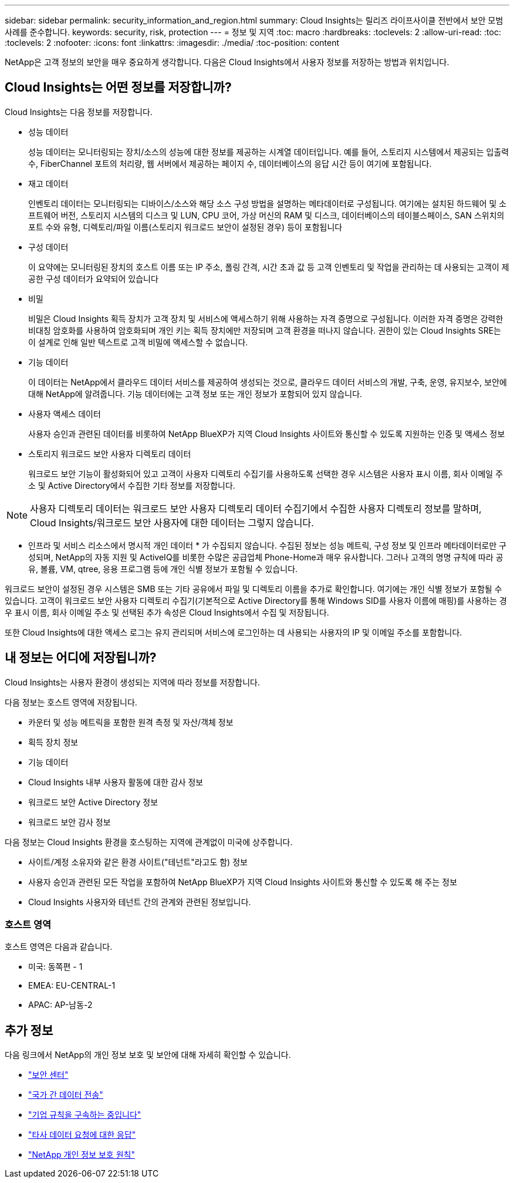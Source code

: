 ---
sidebar: sidebar 
permalink: security_information_and_region.html 
summary: Cloud Insights는 릴리즈 라이프사이클 전반에서 보안 모범 사례를 준수합니다. 
keywords: security, risk, protection 
---
= 정보 및 지역
:toc: macro
:hardbreaks:
:toclevels: 2
:allow-uri-read: 
:toc: 
:toclevels: 2
:nofooter: 
:icons: font
:linkattrs: 
:imagesdir: ./media/
:toc-position: content


[role="lead"]
NetApp은 고객 정보의 보안을 매우 중요하게 생각합니다. 다음은 Cloud Insights에서 사용자 정보를 저장하는 방법과 위치입니다.



== Cloud Insights는 어떤 정보를 저장합니까?

Cloud Insights는 다음 정보를 저장합니다.

* 성능 데이터
+
성능 데이터는 모니터링되는 장치/소스의 성능에 대한 정보를 제공하는 시계열 데이터입니다. 예를 들어, 스토리지 시스템에서 제공되는 입출력 수, FiberChannel 포트의 처리량, 웹 서버에서 제공하는 페이지 수, 데이터베이스의 응답 시간 등이 여기에 포함됩니다.

* 재고 데이터
+
인벤토리 데이터는 모니터링되는 디바이스/소스와 해당 소스 구성 방법을 설명하는 메타데이터로 구성됩니다. 여기에는 설치된 하드웨어 및 소프트웨어 버전, 스토리지 시스템의 디스크 및 LUN, CPU 코어, 가상 머신의 RAM 및 디스크, 데이터베이스의 테이블스페이스, SAN 스위치의 포트 수와 유형, 디렉토리/파일 이름(스토리지 워크로드 보안이 설정된 경우) 등이 포함됩니다

* 구성 데이터
+
이 요약에는 모니터링된 장치의 호스트 이름 또는 IP 주소, 폴링 간격, 시간 초과 값 등 고객 인벤토리 및 작업을 관리하는 데 사용되는 고객이 제공한 구성 데이터가 요약되어 있습니다

* 비밀
+
비밀은 Cloud Insights 획득 장치가 고객 장치 및 서비스에 액세스하기 위해 사용하는 자격 증명으로 구성됩니다. 이러한 자격 증명은 강력한 비대칭 암호화를 사용하여 암호화되며 개인 키는 획득 장치에만 저장되며 고객 환경을 떠나지 않습니다. 권한이 있는 Cloud Insights SRE는 이 설계로 인해 일반 텍스트로 고객 비밀에 액세스할 수 없습니다.

* 기능 데이터
+
이 데이터는 NetApp에서 클라우드 데이터 서비스를 제공하여 생성되는 것으로, 클라우드 데이터 서비스의 개발, 구축, 운영, 유지보수, 보안에 대해 NetApp에 알려줍니다. 기능 데이터에는 고객 정보 또는 개인 정보가 포함되어 있지 않습니다.

* 사용자 액세스 데이터
+
사용자 승인과 관련된 데이터를 비롯하여 NetApp BlueXP가 지역 Cloud Insights 사이트와 통신할 수 있도록 지원하는 인증 및 액세스 정보

* 스토리지 워크로드 보안 사용자 디렉토리 데이터
+
워크로드 보안 기능이 활성화되어 있고 고객이 사용자 디렉토리 수집기를 사용하도록 선택한 경우 시스템은 사용자 표시 이름, 회사 이메일 주소 및 Active Directory에서 수집한 기타 정보를 저장합니다.




NOTE: 사용자 디렉토리 데이터는 워크로드 보안 사용자 디렉토리 데이터 수집기에서 수집한 사용자 디렉토리 정보를 말하며, Cloud Insights/워크로드 보안 사용자에 대한 데이터는 그렇지 않습니다.

* 인프라 및 서비스 리소스에서 명시적 개인 데이터 * 가 수집되지 않습니다. 수집된 정보는 성능 메트릭, 구성 정보 및 인프라 메타데이터로만 구성되며, NetApp의 자동 지원 및 ActiveIQ를 비롯한 수많은 공급업체 Phone-Home과 매우 유사합니다. 그러나 고객의 명명 규칙에 따라 공유, 볼륨, VM, qtree, 응용 프로그램 등에 개인 식별 정보가 포함될 수 있습니다.

워크로드 보안이 설정된 경우 시스템은 SMB 또는 기타 공유에서 파일 및 디렉토리 이름을 추가로 확인합니다. 여기에는 개인 식별 정보가 포함될 수 있습니다. 고객이 워크로드 보안 사용자 디렉토리 수집기(기본적으로 Active Directory를 통해 Windows SID를 사용자 이름에 매핑)를 사용하는 경우 표시 이름, 회사 이메일 주소 및 선택된 추가 속성은 Cloud Insights에서 수집 및 저장됩니다.

또한 Cloud Insights에 대한 액세스 로그는 유지 관리되며 서비스에 로그인하는 데 사용되는 사용자의 IP 및 이메일 주소를 포함합니다.



== 내 정보는 어디에 저장됩니까?

Cloud Insights는 사용자 환경이 생성되는 지역에 따라 정보를 저장합니다.

다음 정보는 호스트 영역에 저장됩니다.

* 카운터 및 성능 메트릭을 포함한 원격 측정 및 자산/객체 정보
* 획득 장치 정보
* 기능 데이터
* Cloud Insights 내부 사용자 활동에 대한 감사 정보
* 워크로드 보안 Active Directory 정보
* 워크로드 보안 감사 정보


다음 정보는 Cloud Insights 환경을 호스팅하는 지역에 관계없이 미국에 상주합니다.

* 사이트/계정 소유자와 같은 환경 사이트("테넌트"라고도 함) 정보
* 사용자 승인과 관련된 모든 작업을 포함하여 NetApp BlueXP가 지역 Cloud Insights 사이트와 통신할 수 있도록 해 주는 정보
* Cloud Insights 사용자와 테넌트 간의 관계와 관련된 정보입니다.




=== 호스트 영역

호스트 영역은 다음과 같습니다.

* 미국: 동쪽편 - 1
* EMEA: EU-CENTRAL-1
* APAC: AP-남동-2




== 추가 정보

다음 링크에서 NetApp의 개인 정보 보호 및 보안에 대해 자세히 확인할 수 있습니다.

* link:https://www.netapp.com/us/company/trust-center/index.aspx["보안 센터"]
* link:https://www.netapp.com/us/company/trust-center/privacy/data-location-cross-border-transfers.aspx["국가 간 데이터 전송"]
* link:https://www.netapp.com/us/company/trust-center/privacy/bcr-binding-corporate-rules.aspx["기업 규칙을 구속하는 중입니다"]
* link:https://www.netapp.com/us/company/trust-center/transparency/third-party-data-requests.aspx["타사 데이터 요청에 대한 응답"]
* link:https://www.netapp.com/us/company/trust-center/privacy/privacy-principles-security-safeguards.aspx["NetApp 개인 정보 보호 원칙"]

